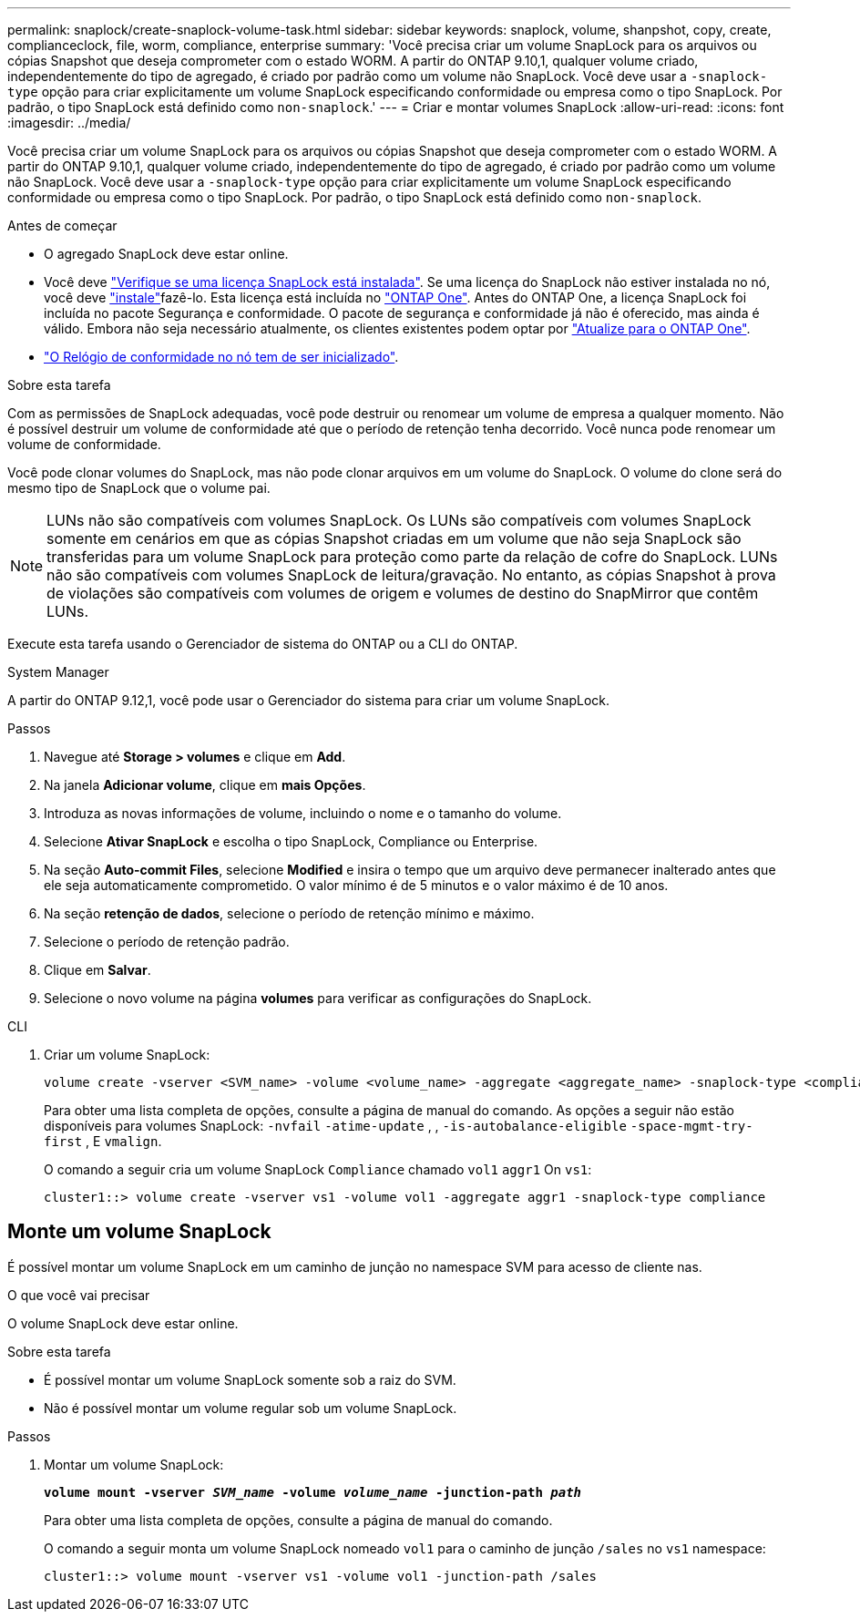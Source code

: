 ---
permalink: snaplock/create-snaplock-volume-task.html 
sidebar: sidebar 
keywords: snaplock, volume, shanpshot, copy, create, complianceclock, file, worm, compliance, enterprise 
summary: 'Você precisa criar um volume SnapLock para os arquivos ou cópias Snapshot que deseja comprometer com o estado WORM. A partir do ONTAP 9.10,1, qualquer volume criado, independentemente do tipo de agregado, é criado por padrão como um volume não SnapLock. Você deve usar a `-snaplock-type` opção para criar explicitamente um volume SnapLock especificando conformidade ou empresa como o tipo SnapLock. Por padrão, o tipo SnapLock está definido como `non-snaplock`.' 
---
= Criar e montar volumes SnapLock
:allow-uri-read: 
:icons: font
:imagesdir: ../media/


[role="lead"]
Você precisa criar um volume SnapLock para os arquivos ou cópias Snapshot que deseja comprometer com o estado WORM. A partir do ONTAP 9.10,1, qualquer volume criado, independentemente do tipo de agregado, é criado por padrão como um volume não SnapLock. Você deve usar a `-snaplock-type` opção para criar explicitamente um volume SnapLock especificando conformidade ou empresa como o tipo SnapLock. Por padrão, o tipo SnapLock está definido como `non-snaplock`.

.Antes de começar
* O agregado SnapLock deve estar online.
* Você deve link:../system-admin/manage-license-task.html["Verifique se uma licença SnapLock está instalada"]. Se uma licença do SnapLock não estiver instalada no nó, você deve link:../system-admin/install-license-task.html["instale"]fazê-lo. Esta licença está incluída no link:../system-admin/manage-licenses-concept.html["ONTAP One"]. Antes do ONTAP One, a licença SnapLock foi incluída no pacote Segurança e conformidade. O pacote de segurança e conformidade já não é oferecido, mas ainda é válido. Embora não seja necessário atualmente, os clientes existentes podem optar por link:../system-admin/download-nlf-task.html["Atualize para o ONTAP One"].
* link:../snaplock/initialize-complianceclock-task.html["O Relógio de conformidade no nó tem de ser inicializado"].


.Sobre esta tarefa
Com as permissões de SnapLock adequadas, você pode destruir ou renomear um volume de empresa a qualquer momento. Não é possível destruir um volume de conformidade até que o período de retenção tenha decorrido. Você nunca pode renomear um volume de conformidade.

Você pode clonar volumes do SnapLock, mas não pode clonar arquivos em um volume do SnapLock. O volume do clone será do mesmo tipo de SnapLock que o volume pai.

[NOTE]
====
LUNs não são compatíveis com volumes SnapLock. Os LUNs são compatíveis com volumes SnapLock somente em cenários em que as cópias Snapshot criadas em um volume que não seja SnapLock são transferidas para um volume SnapLock para proteção como parte da relação de cofre do SnapLock. LUNs não são compatíveis com volumes SnapLock de leitura/gravação. No entanto, as cópias Snapshot à prova de violações são compatíveis com volumes de origem e volumes de destino do SnapMirror que contêm LUNs.

====
Execute esta tarefa usando o Gerenciador de sistema do ONTAP ou a CLI do ONTAP.

[role="tabbed-block"]
====
.System Manager
--
A partir do ONTAP 9.12,1, você pode usar o Gerenciador do sistema para criar um volume SnapLock.

.Passos
. Navegue até *Storage > volumes* e clique em *Add*.
. Na janela *Adicionar volume*, clique em *mais Opções*.
. Introduza as novas informações de volume, incluindo o nome e o tamanho do volume.
. Selecione *Ativar SnapLock* e escolha o tipo SnapLock, Compliance ou Enterprise.
. Na seção *Auto-commit Files*, selecione *Modified* e insira o tempo que um arquivo deve permanecer inalterado antes que ele seja automaticamente comprometido. O valor mínimo é de 5 minutos e o valor máximo é de 10 anos.
. Na seção *retenção de dados*, selecione o período de retenção mínimo e máximo.
. Selecione o período de retenção padrão.
. Clique em *Salvar*.
. Selecione o novo volume na página *volumes* para verificar as configurações do SnapLock.


--
.CLI
--
. Criar um volume SnapLock:
+
[source, cli]
----
volume create -vserver <SVM_name> -volume <volume_name> -aggregate <aggregate_name> -snaplock-type <compliance|enterprise>
----
+
Para obter uma lista completa de opções, consulte a página de manual do comando. As opções a seguir não estão disponíveis para volumes SnapLock: `-nvfail` `-atime-update` , , `-is-autobalance-eligible` `-space-mgmt-try-first` , E `vmalign`.

+
O comando a seguir cria um volume SnapLock `Compliance` chamado `vol1` `aggr1` On `vs1`:

+
[listing]
----
cluster1::> volume create -vserver vs1 -volume vol1 -aggregate aggr1 -snaplock-type compliance
----


--
====


== Monte um volume SnapLock

É possível montar um volume SnapLock em um caminho de junção no namespace SVM para acesso de cliente nas.

.O que você vai precisar
O volume SnapLock deve estar online.

.Sobre esta tarefa
* É possível montar um volume SnapLock somente sob a raiz do SVM.
* Não é possível montar um volume regular sob um volume SnapLock.


.Passos
. Montar um volume SnapLock:
+
`*volume mount -vserver _SVM_name_ -volume _volume_name_ -junction-path _path_*`

+
Para obter uma lista completa de opções, consulte a página de manual do comando.

+
O comando a seguir monta um volume SnapLock nomeado `vol1` para o caminho de junção `/sales` no `vs1` namespace:

+
[listing]
----
cluster1::> volume mount -vserver vs1 -volume vol1 -junction-path /sales
----

